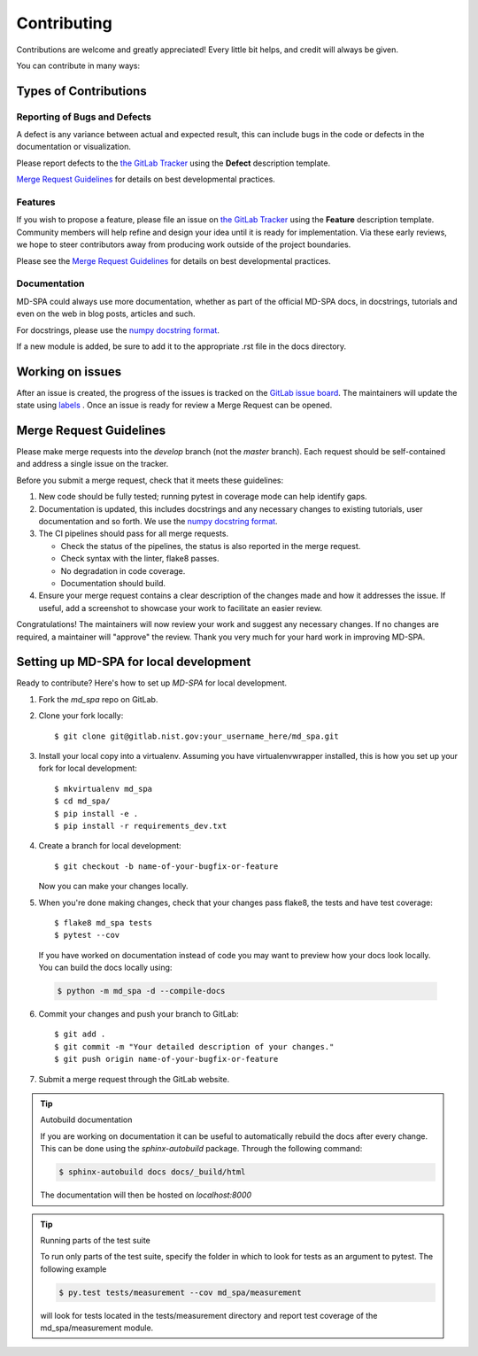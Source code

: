 .. highlight:: shell

============
Contributing
============

Contributions are welcome and greatly appreciated! Every little bit helps, and credit will always be given.

You can contribute in many ways:

Types of Contributions
----------------------

Reporting of Bugs and Defects
~~~~~~~~~~~~~~~~~~~~~~~~~~~~~~~

A defect is any variance between actual and expected result, this can include bugs in the code or defects in the documentation or visualization.

Please report defects to the `the GitLab Tracker <https://git@gitlab.nist.gov/jac16/md-spaissues>`_
using the **Defect** description template.

`Merge Request Guidelines`_ for details on best developmental practices.

Features
~~~~~~~~

If you wish to propose a feature, please file an issue on `the GitLab Tracker <https://git@gitlab.nist.gov/jac16/md-spaissues>`_ using the **Feature** description template. Community members will help refine and design your idea until it is ready for implementation.
Via these early reviews, we hope to steer contributors away from producing work outside of the project boundaries.

Please see the `Merge Request Guidelines`_ for details on best developmental practices.

Documentation
~~~~~~~~~~~~~

MD-SPA could always use more documentation, whether as part of the official MD-SPA docs, in docstrings, tutorials and even on the web in blog posts, articles and such.

For docstrings, please use the `numpy docstring format <https://numpydoc.readthedocs.io/en/latest/format.html>`_.

If a new module is added, be sure to add it to the appropriate .rst file in the docs directory.

Working on issues
------------------

After an issue is created, the progress of the issues is tracked on the `GitLab issue board <https://git@gitlab.nist.gov/jac16/md-spaboards>`_.
The maintainers will update the state using `labels <https://git@gitlab.nist.gov/jac16/md-spalabels>`_ .
Once an issue is ready for review a Merge Request can be opened.

Merge Request Guidelines
--------------------------

Please make merge requests into the *develop* branch (not the *master* branch). Each request should be self-contained and address a single issue on the tracker.

Before you submit a merge request, check that it meets these guidelines:

1. New code should be fully tested; running pytest in coverage mode can help identify gaps.
2. Documentation is updated, this includes docstrings and any necessary changes to existing tutorials, user documentation and so forth. We use the `numpy docstring format <https://numpydoc.readthedocs.io/en/latest/format.html>`_.
3. The CI pipelines should pass for all merge requests.

   - Check the status of the pipelines, the status is also reported in the merge request.
   - Check syntax with the linter, flake8 passes.
   - No degradation in code coverage.
   - Documentation should build.
   
4. Ensure your merge request contains a clear description of the changes made and how it addresses the issue. If useful, add a screenshot to showcase your work to facilitate an easier review.

Congratulations! The maintainers will now review your work and suggest any necessary changes.
If no changes are required, a maintainer will "approve" the review.
Thank you very much for your hard work in improving MD-SPA.

Setting up MD-SPA for local development
------------------------------------------------

Ready to contribute? Here's how to set up `MD-SPA` for local development.

1. Fork the `md_spa` repo on GitLab.
2. Clone your fork locally::

    $ git clone git@gitlab.nist.gov:your_username_here/md_spa.git

3. Install your local copy into a virtualenv. Assuming you have virtualenvwrapper installed, this is how you set up your fork for local development::

    $ mkvirtualenv md_spa
    $ cd md_spa/
    $ pip install -e .
    $ pip install -r requirements_dev.txt

4. Create a branch for local development::

    $ git checkout -b name-of-your-bugfix-or-feature

   Now you can make your changes locally.

5. When you're done making changes, check that your changes pass flake8, the tests and have test coverage::

    $ flake8 md_spa tests
    $ pytest --cov

  If you have worked on documentation instead of code you may want to preview how your docs look locally.
  You can build the docs locally using:

  .. code-block:: shell

      $ python -m md_spa -d --compile-docs

6. Commit your changes and push your branch to GitLab::

    $ git add .
    $ git commit -m "Your detailed description of your changes."
    $ git push origin name-of-your-bugfix-or-feature

7. Submit a merge request through the GitLab website.


.. tip:: Autobuild documentation

    If you are working on documentation it can be useful to automatically rebuild
    the docs after every change. This can be done using the `sphinx-autobuild`
    package. Through the following command:


    .. code-block:: shell

        $ sphinx-autobuild docs docs/_build/html

    The documentation will then be hosted on `localhost:8000`

.. tip:: Running parts of the test suite

    To run only parts of the test suite, specify the folder in which to look for
    tests as an argument to pytest. The following example


    .. code-block:: shell

        $ py.test tests/measurement --cov md_spa/measurement

    will look for tests located in the tests/measurement directory and report test coverage of the md_spa/measurement module.


